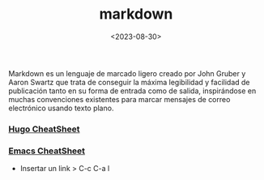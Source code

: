 :PROPERTIES:
:ID:       5f94cb35-4aa6-4b6b-8b9f-5e0dde6cd4eb
:END:
#+title: markdown
#+STARTUP: overview
#+filetags: code
#+date: <2023-08-30>

Markdown es un lenguaje de marcado ligero creado por John Gruber y Aaron Swartz que trata de conseguir la máxima legibilidad y facilidad de publicación tanto en su forma de entrada como de salida, inspirándose en muchas convenciones existentes para marcar mensajes de correo electrónico usando texto plano.

*** [[https://sourceforge.net/p/hugo-generator/wiki/markdown_syntax/#md_ex_lists][Hugo CheatSheet]]
*** [[https://cheatography.com/xaon/cheat-sheets/emacs-markdown-mode/][Emacs CheatSheet]]
 - Insertar un link > C-c C-a l
